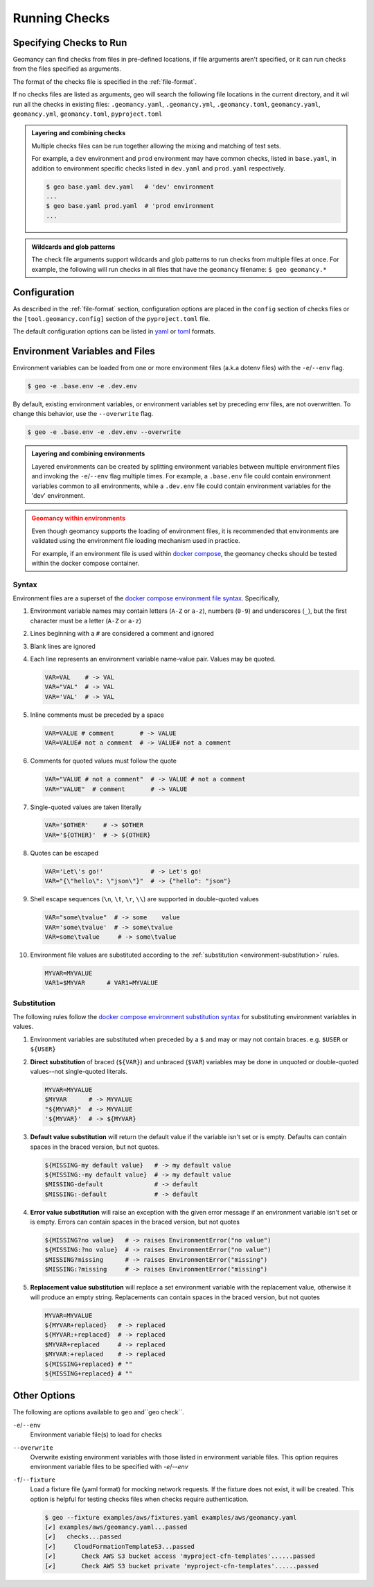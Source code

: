 .. _running-checks:

Running Checks
==============

Specifying Checks to Run
------------------------

Geomancy can find checks from files in pre-defined locations, if file
arguments aren't specified, or it can run checks from the files specified as
arguments.

The format of the checks file is specified in the :ref:`file-format`.

.. tab-set::

    .. tab-item:: without arguments

        When no arguments are specified, geo will search for checks in multiple
        locations.

        .. code-block:: shell

            $ geo
             [✔] examples/geomancy.yaml...passed
             [✔]   checks...passed
             [✔]     OperatingSystem...passed
             [✔]       Check platform 'macOS >= 10.9'...passed
             [!]       Check platform 'Linux >= 3.0'...wrong platform
             [!]       Check platform 'Windows >= 10'...wrong platform
             [✔]     Environment...passed
             [✔]       Check environment variable '$PATH'...passed
             [✔]       Username...passed
             [✔]         Check environment variable '$USER'...passed
             [!]         Check environment variable '$USERNAME'...empty string
             [✔]     Paths...passed
             [✔]       ChecksFile...passed
             [✔]         Check path 'examples/geomancy.toml'...passed
             [✔]         Check path 'examples/pyproject.toml'...passed
             [!]         Check path '.missing__.txt'...missing
             [✔]     Executables...passed
             [✔]       Check executable 'python3>=3.11'...passed
             [✔]     PythonPackages...passed
             [✔]       Check python package 'geomancy>=0.8'...passed

    .. tab-item:: with arguments

        The following evaluates the checks listed in ``examples/geomancy.yaml``, if
        this file exists.

        .. code-block:: shell

            $ geo examples/geomancy.yaml
             [✔] examples/geomancy.yaml...passed
             [✔]   checks...passed
             [✔]     OperatingSystem...passed
             [✔]       Check platform 'macOS >= 10.9'...passed
             [!]       Check platform 'Linux >= 3.0'...wrong platform
             [!]       Check platform 'Windows >= 10'...wrong platform
             [✔]     Environment...passed
             [✔]       Check environment variable '$PATH'...passed
             [✔]       Username...passed
             [✔]         Check environment variable '$USER'...passed
             [!]         Check environment variable '$USERNAME'...empty string
             [✔]     Paths...passed
             [✔]       ChecksFile...passed
             [✔]         Check path 'examples/geomancy.toml'...passed
             [✔]         Check path 'examples/pyproject.toml'...passed
             [!]         Check path '.missing__.txt'...missing
             [✔]     Executables...passed
             [✔]       Check executable 'python3>=3.11'...passed
             [✔]     PythonPackages...passed
             [✔]       Check python package 'geomancy>=0.8'...passed

If no checks files are listed as arguments, geo will search the following file
locations in the current directory, and it wil run all the checks in existing
files: ``.geomancy.yaml``, ``.geomancy.yml``, ``.geomancy.toml``,
``geomancy.yaml``, ``geomancy.yml``, ``geomancy.toml``, ``pyproject.toml``

.. admonition:: Layering and combining checks
    :class: tip

    Multiple checks files can be run together allowing the mixing and matching
    of test sets.

    For example, a ``dev`` environment and ``prod`` environment may have common
    checks, listed in ``base.yaml``, in addition to environment specific checks
    listed in ``dev.yaml`` and ``prod.yaml`` respectively.

    .. code-block:: shell

        $ geo base.yaml dev.yaml   # 'dev' environment
        ...
        $ geo base.yaml prod.yaml  # 'prod environment
        ...

.. admonition:: Wildcards and glob patterns
    :class: tip

    The check file arguments support wildcards and glob patterns to run checks
    from multiple files at once. For example, the following will run checks in
    all files that have the ``geomancy`` filename: ``$ geo geomancy.*``


.. _configuration:

Configuration
-------------

As described in the :ref:`file-format` section, configuration options are
placed in the ``config`` section of checks files or the
``[tool.geomancy.config]`` section of the ``pyproject.toml`` file.

The default configuration options can be listed in `yaml <http://yaml.org>`_
or `toml <https://toml.io/en>`_ formats.

.. tab-set::

    .. tab-item:: config (yaml)

        .. code-block:: shell

            $ geo config --yaml
            config:
              CHECKBASE:
                ENV_SUBSTITUTE_DEFAULT: true
                MAX_LEVEL: 10
            ...

    .. tab-item:: config (toml)

        .. code-block:: shell

            $ geo config ---toml
            [config]
            VERSION='0.9.2'

              [config.CHECKBASE]
              ENV_SUBSTITUTE_DEFAULT=true
              MAX_LEVEL=10...
            ...


.. _environment-files:

Environment Variables and Files
-------------------------------

Environment variables can be loaded from one or more environment files
(a.k.a dotenv files) with the ``-e``/``--env`` flag.

.. code-block:: shell

    $ geo -e .base.env -e .dev.env


By default, existing environment variables, or environment variables set
by preceding env files, are not overwritten. To change this behavior,
use the ``--overwrite`` flag.

.. code-block:: shell

    $ geo -e .base.env -e .dev.env --overwrite

.. admonition:: Layering and combining environments
    :class: tip

    Layered environments can be created by splitting environment variables
    between multiple environment files and invoking the ``-e``/``--env`` flag
    multiple times. For example, a ``.base.env`` file could contain environment
    variables common to all environments, while a ``.dev.env`` file could
    contain environment variables for the 'dev' environment.

.. admonition:: Geomancy within environments
    :class: attention

    Even though geomancy supports the loading of environment files, it is
    recommended that environments are validated using the environment file
    loading mechanism used in practice.

    For example, if an environment file is used within
    `docker compose <https://docs.docker.com/compose/>`_, the geomancy checks
    should be tested within the docker compose container.

.. _environment-files-syntax:

Syntax
^^^^^^

Environment files are a superset of the
`docker compose environment file syntax <https://docs.docker.com/compose/environment-variables/env-file/#syntax>`_.
Specifically,

#.  Environment variable names may contain letters (``A-Z`` or ``a-z``),
    numbers (``0-9``) and underscores (``_``), but the first character must be a
    letter (``A-Z`` or ``a-z``)

#.  Lines beginning with a ``#`` are considered a comment and ignored

#.  Blank lines are ignored

#.  Each line represents an environment variable name-value pair. Values may
    be quoted.

    .. code-block:: shell

        VAR=VAL    # -> VAL
        VAR="VAL"  # -> VAL
        VAR='VAL'  # -> VAL

#.  Inline comments must be preceded by a space

    .. code-block:: shell

       VAR=VALUE # comment       # -> VALUE
       VAR=VALUE# not a comment  # -> VALUE# not a comment

#.  Comments for quoted values must follow the quote

    .. code-block:: shell

        VAR="VALUE # not a comment"  # -> VALUE # not a comment
        VAR="VALUE"  # comment       # -> VALUE


#.  Single-quoted values are taken literally

    .. code-block:: shell

        VAR='$OTHER'    # -> $OTHER
        VAR='${OTHER}'  # -> ${OTHER}

#.  Quotes can be escaped

    .. code-block:: shell

        VAR='Let\'s go!'             # -> Let's go!
        VAR="{\"hello\": \"json\"}"  # -> {"hello": "json"}

#.  Shell escape sequences (``\n``, ``\t``, ``\r``, ``\\``) are supported in
    double-quoted values

    .. code-block:: shell

        VAR="some\tvalue"  # -> some    value
        VAR='some\tvalue'  # -> some\tvalue
        VAR=some\tvalue     # -> some\tvalue

#.  Environment file values are substituted according to the
    :ref:`substitution <environment-substitution>` rules.

    .. code-block:: shell

        MYVAR=MYVALUE
        VAR1=$MYVAR      # VAR1=MYVALUE

.. _environment-substitution:

Substitution
^^^^^^^^^^^^

The following rules follow the
`docker compose environment substitution syntax <https://docs.docker.com/compose/environment-variables/env-file/#syntax>`_
for substituting environment variables in values.

#.  Environment variables are substituted when preceded by a ``$`` and may or
    may not contain braces. e.g. ``$USER`` or ``${USER}``

#.  **Direct substitution** of braced (``${VAR}``) and unbraced (``$VAR``)
    variables may be done in unquoted or double-quoted values--not single-quoted
    literals.

    .. code-block:: shell

        MYVAR=MYVALUE
        $MYVAR      # -> MYVALUE
        "${MYVAR}"  # -> MYVALUE
        '${MYVAR}'  # -> ${MYVAR}

#.  **Default value substitution** will return the default value if the variable
    isn't set or is empty. Defaults can contain spaces in the braced version,
    but not quotes.

    .. code-block:: shell

        ${MISSING-my default value}   # -> my default value
        ${MISSING:-my default value}  # -> my default value
        $MISSING-default              # -> default
        $MISSING:-default             # -> default

#.  **Error value substitution** will raise an exception with the given error
    message if an environment variable isn't set or is empty. Errors can contain
    spaces in the braced version, but not quotes

    .. code-block:: shell

        ${MISSING?no value}   # -> raises EnvironmentError("no value")
        ${MISSING:?no value}  # -> raises EnvironmentError("no value")
        $MISSING?missing      # -> raises EnvironmentError("missing")
        $MISSING:?missing     # -> raises EnvironmentError("missing")

#.  **Replacement value substitution** will replace a set environment variable
    with the replacement value, otherwise it will produce an empty string.
    Replacements can contain spaces in the braced version, but not quotes

    .. code-block:: shell

        MYVAR=MYVALUE
        ${MYVAR+replaced}   # -> replaced
        ${MYVAR:+replaced}  # -> replaced
        $MYVAR+replaced     # -> replaced
        $MYVAR:+replaced    # -> replaced
        ${MISSING+replaced} # ""
        ${MISSING+replaced} # ""

Other Options
-------------

The following are options available to ``geo`` and``geo check``.

``-e``/``--env``
    Environment variable file(s) to load for checks

``--overwrite``
    Overwrite existing environment variables with those listed in environment
    variable files. This option requires environment variable files to be
    specified with `-e`/`--env`

``-f``/``--fixture``
    Load a fixture file (yaml format) for mocking network requests. If the
    fixture does not exist, it will be created. This option is helpful for
    testing checks files when checks require authentication.

    .. dropdown:: Example

        The following command runs the AWS checks in ``examples/aws/geomancy.yaml``,
        which require proper authentication of the AWS client. To bypass network
        requests, a fixture can be loaded to test this example.

    .. code-block:: shell

        $ geo --fixture examples/aws/fixtures.yaml examples/aws/geomancy.yaml
        [✔] examples/aws/geomancy.yaml...passed
        [✔]   checks...passed
        [✔]     CloudFormationTemplateS3...passed
        [✔]       Check AWS S3 bucket access 'myproject-cfn-templates'......passed
        [✔]       Check AWS S3 bucket private 'myproject-cfn-templates'......passed
